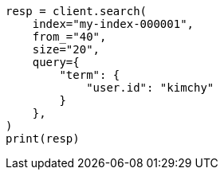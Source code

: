 // This file is autogenerated, DO NOT EDIT
// search/search.asciidoc:907

[source, python]
----
resp = client.search(
    index="my-index-000001",
    from_="40",
    size="20",
    query={
        "term": {
            "user.id": "kimchy"
        }
    },
)
print(resp)
----
